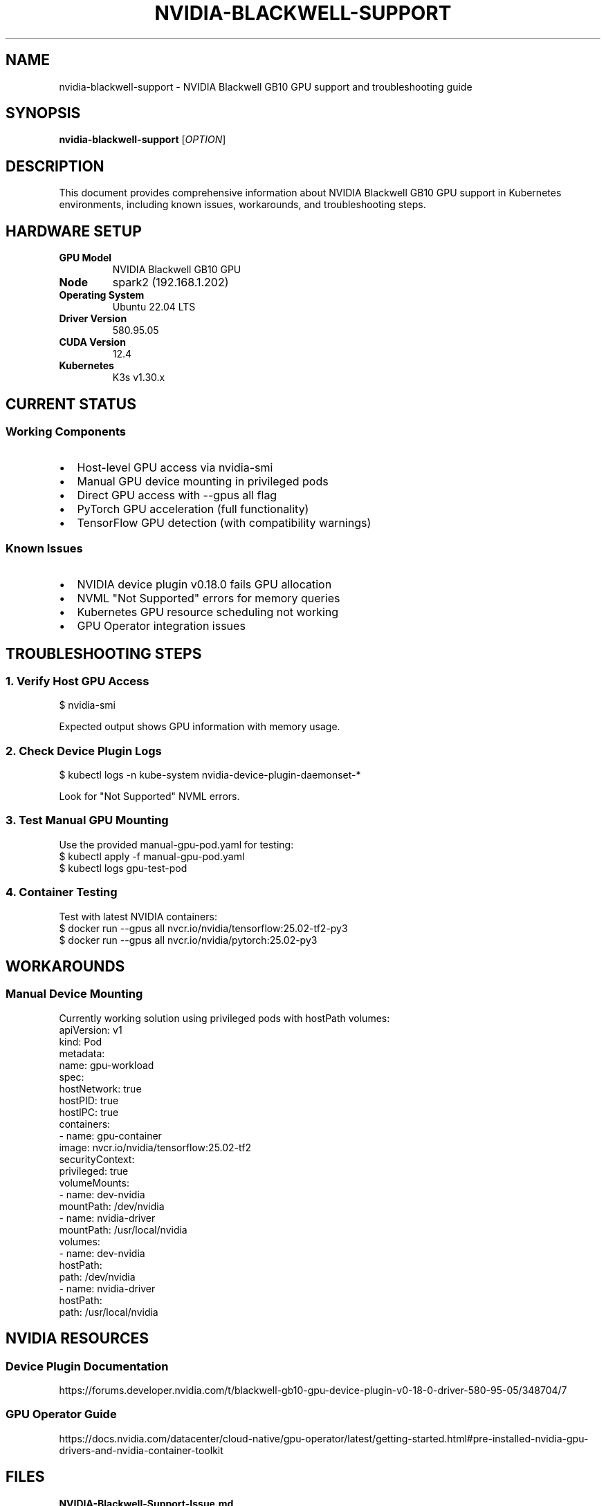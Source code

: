 .TH NVIDIA-BLACKWELL-SUPPORT 8 "November 1, 2025" "K3s Cluster" "NVIDIA GPU Support"
.SH NAME
nvidia-blackwell-support \- NVIDIA Blackwell GB10 GPU support and troubleshooting guide
.SH SYNOPSIS
.B nvidia-blackwell-support
.RI [ OPTION ]
.SH DESCRIPTION
This document provides comprehensive information about NVIDIA Blackwell GB10 GPU support in Kubernetes environments, including known issues, workarounds, and troubleshooting steps.
.SH HARDWARE SETUP
.TP
.B GPU Model
NVIDIA Blackwell GB10 GPU
.TP
.B Node
spark2 (192.168.1.202)
.TP
.B Operating System
Ubuntu 22.04 LTS
.TP
.B Driver Version
580.95.05
.TP
.B CUDA Version
12.4
.TP
.B Kubernetes
K3s v1.30.x
.SH CURRENT STATUS
.SS Working Components
.IP \(bu 2
Host-level GPU access via nvidia-smi
.IP \(bu 2
Manual GPU device mounting in privileged pods
.IP \(bu 2
Direct GPU access with --gpus all flag
.IP \(bu 2
PyTorch GPU acceleration (full functionality)
.IP \(bu 2
TensorFlow GPU detection (with compatibility warnings)
.SS Known Issues
.IP \(bu 2
NVIDIA device plugin v0.18.0 fails GPU allocation
.IP \(bu 2
NVML "Not Supported" errors for memory queries
.IP \(bu 2
Kubernetes GPU resource scheduling not working
.IP \(bu 2
GPU Operator integration issues
.SH TROUBLESHOOTING STEPS
.SS 1. Verify Host GPU Access
.nf
$ nvidia-smi
.fi
.sp
Expected output shows GPU information with memory usage.
.SS 2. Check Device Plugin Logs
.nf
$ kubectl logs -n kube-system nvidia-device-plugin-daemonset-*
.fi
.sp
Look for "Not Supported" NVML errors.
.SS 3. Test Manual GPU Mounting
Use the provided manual-gpu-pod.yaml for testing:
.nf
$ kubectl apply -f manual-gpu-pod.yaml
$ kubectl logs gpu-test-pod
.fi
.SS 4. Container Testing
Test with latest NVIDIA containers:
.nf
$ docker run --gpus all nvcr.io/nvidia/tensorflow:25.02-tf2-py3
$ docker run --gpus all nvcr.io/nvidia/pytorch:25.02-py3
.fi
.SH WORKAROUNDS
.SS Manual Device Mounting
Currently working solution using privileged pods with hostPath volumes:
.nf
apiVersion: v1
kind: Pod
metadata:
  name: gpu-workload
spec:
  hostNetwork: true
  hostPID: true
  hostIPC: true
  containers:
  - name: gpu-container
    image: nvcr.io/nvidia/tensorflow:25.02-tf2
    securityContext:
      privileged: true
    volumeMounts:
    - name: dev-nvidia
      mountPath: /dev/nvidia
    - name: nvidia-driver
      mountPath: /usr/local/nvidia
  volumes:
  - name: dev-nvidia
    hostPath:
      path: /dev/nvidia
  - name: nvidia-driver
    hostPath:
      path: /usr/local/nvidia
.fi
.SH NVIDIA RESOURCES
.SS Device Plugin Documentation
https://forums.developer.nvidia.com/t/blackwell-gb10-gpu-device-plugin-v0-18-0-driver-580-95-05/348704/7
.SS GPU Operator Guide
https://docs.nvidia.com/datacenter/cloud-native/gpu-operator/latest/getting-started.html#pre-installed-nvidia-gpu-drivers-and-nvidia-container-toolkit
.SH FILES
.TP
.B NVIDIA-Blackwell-Support-Issue.md
Detailed issue report for NVIDIA support (archived)
.TP
.B nvidia-device-plugin-full.log
Complete device plugin startup logs (archived)
.TP
.B manual-gpu-pod.yaml
Working manual GPU pod configuration (archived)
.TP
.B nvidia-smi-output.txt
Host nvidia-smi output (archived)
.SH SEE ALSO
.BR kubectl (1),
.BR nvidia-smi (1),
.BR k3s (8)
.SH AUTHOR
Sanjay Rao <srajarao@github.com>
.SH REPORTING BUGS
Report issues to:
.IP \(bu 2
NVIDIA Developer Forums: https://forums.developer.nvidia.com/
.IP \(bu 2
NVIDIA Enterprise Support: https://www.nvidia.com/en-us/support/enterprise/